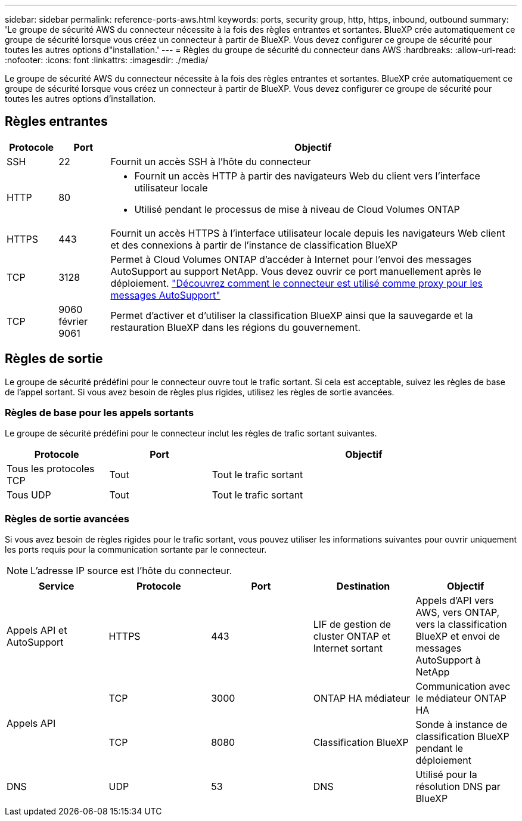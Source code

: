 ---
sidebar: sidebar 
permalink: reference-ports-aws.html 
keywords: ports, security group, http, https, inbound, outbound 
summary: 'Le groupe de sécurité AWS du connecteur nécessite à la fois des règles entrantes et sortantes. BlueXP crée automatiquement ce groupe de sécurité lorsque vous créez un connecteur à partir de BlueXP. Vous devez configurer ce groupe de sécurité pour toutes les autres options d"installation.' 
---
= Règles du groupe de sécurité du connecteur dans AWS
:hardbreaks:
:allow-uri-read: 
:nofooter: 
:icons: font
:linkattrs: 
:imagesdir: ./media/


[role="lead"]
Le groupe de sécurité AWS du connecteur nécessite à la fois des règles entrantes et sortantes. BlueXP crée automatiquement ce groupe de sécurité lorsque vous créez un connecteur à partir de BlueXP. Vous devez configurer ce groupe de sécurité pour toutes les autres options d'installation.



== Règles entrantes

[cols="10,10,80"]
|===
| Protocole | Port | Objectif 


| SSH | 22 | Fournit un accès SSH à l'hôte du connecteur 


| HTTP | 80  a| 
* Fournit un accès HTTP à partir des navigateurs Web du client vers l'interface utilisateur locale
* Utilisé pendant le processus de mise à niveau de Cloud Volumes ONTAP




| HTTPS | 443 | Fournit un accès HTTPS à l'interface utilisateur locale depuis les navigateurs Web client et des connexions à partir de l'instance de classification BlueXP 


| TCP | 3128 | Permet à Cloud Volumes ONTAP d'accéder à Internet pour l'envoi des messages AutoSupport au support NetApp. Vous devez ouvrir ce port manuellement après le déploiement. https://docs.netapp.com/us-en/bluexp-cloud-volumes-ontap/task-verify-autosupport.html["Découvrez comment le connecteur est utilisé comme proxy pour les messages AutoSupport"^] 


| TCP | 9060 février 9061 | Permet d'activer et d'utiliser la classification BlueXP ainsi que la sauvegarde et la restauration BlueXP dans les régions du gouvernement. 
|===


== Règles de sortie

Le groupe de sécurité prédéfini pour le connecteur ouvre tout le trafic sortant. Si cela est acceptable, suivez les règles de base de l'appel sortant. Si vous avez besoin de règles plus rigides, utilisez les règles de sortie avancées.



=== Règles de base pour les appels sortants

Le groupe de sécurité prédéfini pour le connecteur inclut les règles de trafic sortant suivantes.

[cols="20,20,60"]
|===
| Protocole | Port | Objectif 


| Tous les protocoles TCP | Tout | Tout le trafic sortant 


| Tous UDP | Tout | Tout le trafic sortant 
|===


=== Règles de sortie avancées

Si vous avez besoin de règles rigides pour le trafic sortant, vous pouvez utiliser les informations suivantes pour ouvrir uniquement les ports requis pour la communication sortante par le connecteur.


NOTE: L'adresse IP source est l'hôte du connecteur.

[cols="5*"]
|===
| Service | Protocole | Port | Destination | Objectif 


| Appels API et AutoSupport | HTTPS | 443 | LIF de gestion de cluster ONTAP et Internet sortant | Appels d'API vers AWS, vers ONTAP, vers la classification BlueXP et envoi de messages AutoSupport à NetApp 


.2+| Appels API | TCP | 3000 | ONTAP HA médiateur | Communication avec le médiateur ONTAP HA 


| TCP | 8080 | Classification BlueXP | Sonde à instance de classification BlueXP pendant le déploiement 


| DNS | UDP | 53 | DNS | Utilisé pour la résolution DNS par BlueXP 
|===